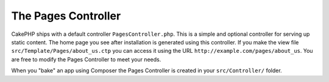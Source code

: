 The Pages Controller
####################

CakePHP ships with a default controller ``PagesController.php``. This is a
simple and optional controller for serving up static content. The home page
you see after installation is generated using this controller. If you make the
view file ``src/Template/Pages/about_us.ctp`` you can access it using the URL
``http://example.com/pages/about_us``. You are free to modify the Pages
Controller to meet your needs.

When you "bake" an app using Composer the Pages Controller is created in your
``src/Controller/`` folder.

.. meta::
    :title lang=pt: The Pages Controller
    :keywords lang=pt: pages controller,default controller,cakephp,ships,php,file folder
